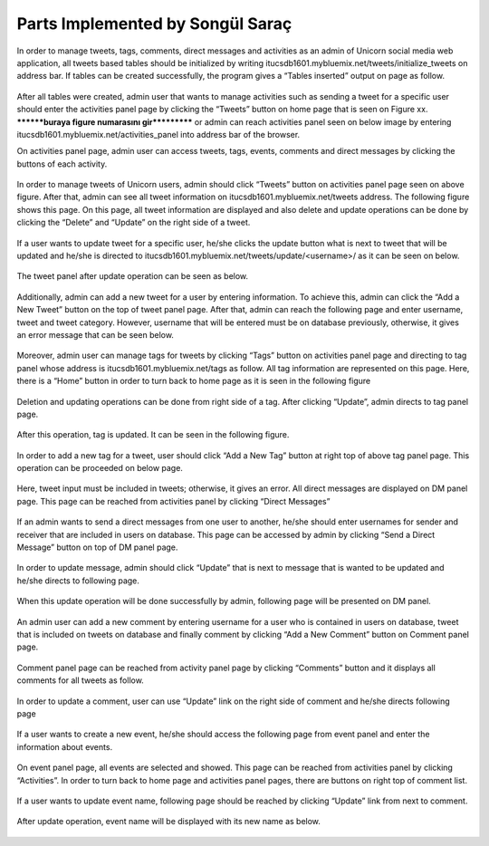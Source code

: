 Parts Implemented by Songül Saraç
================================

In order to manage tweets, tags, comments, direct messages and activities as an admin of Unicorn social media web application, all tweets based tables should be initialized by writing itucsdb1601.mybluemix.net/tweets/initialize_tweets on address bar. If tables can be created successfully, the program gives a “Tables inserted” output on page as follow.

.. figure:: member3/1initdb.png
	:scale: 50 %
	:alt: create tweets tables

After all tables were created, admin user that wants to manage activities such as sending a tweet for a specific user should enter the activities panel page by clicking the “Tweets” button on home page that is seen on Figure xx. ********buraya figure numarasını gir*********** or admin can reach activities panel seen on below image by entering itucsdb1601.mybluemix.net/activities_panel into address bar of the browser. 


On activities panel page, admin user can access tweets, tags, events, comments and direct messages by clicking the buttons of each activity. 

.. figure:: member3/2activities.png
	:scale: 50 %
	:alt: activities main page

In order to manage tweets of Unicorn users, admin should click “Tweets” button on activities panel page seen on above figure. After that, admin can see all tweet information on itucsdb1601.mybluemix.net/tweets address. The following figure shows this page. On this page, all tweet information are displayed and also delete and update operations can be done by clicking the “Delete” and “Update” on the right side of a tweet.

.. figure:: member3/3tweetpanel.png
	:scale: 50 %
	:alt: tweet panel

If a user wants to update tweet for a specific user, he/she clicks the update button what is next to tweet that will be updated and he/she is directed to itucsdb1601.mybluemix.net/tweets/update/<username>/ as it can be seen on below.

.. figure:: member3/4updatetweet.png
	:scale: 50 %
	:alt: update tweet page

The tweet panel after update operation can be seen as below.

.. figure:: member3/5updatedpanel.png
	:scale: 50 %
	:alt: updated tweet panel

Additionally, admin can add a new tweet for a user by entering information. To achieve this, admin can click the “Add a New Tweet” button on the top of tweet panel page. After that, admin can reach the following page and enter username, tweet and tweet category. However, username that will be entered must be on database previously, otherwise, it gives an error message that can be seen below.

.. figure:: member3/6updateerror.png
	:scale: 50 %
	:alt: update not allowed

.. figure:: member3/7updateerrormessage.png
	:scale: 50 %
	:alt: update error message

Moreover, admin user can manage tags for tweets by clicking “Tags” button on activities panel page and directing to tag panel whose address is itucsdb1601.mybluemix.net/tags as follow. All tag information are represented on this page. Here, there is a “Home” button in order to turn back to home page as it is seen in the following figure

.. figure:: member3/8tagpanel.png
	:scale: 50 %
	:alt: tag panel

Deletion and updating operations can be done from right side of a tag. After clicking “Update”, admin directs to tag panel page.

.. figure:: member3/9updatetag.png
	:scale: 50 %
	:alt: update tag page

After this operation, tag is updated. It can be seen in the following figure.

.. figure:: member3/10updatedtagpanel.png
	:scale: 50 %
	:alt: updated tag panel page

In order to add a new tag for a tweet, user should click “Add a New Tag” button at right top of above tag panel page. This operation can be proceeded on below page.

.. figure:: member3/11tagadd.png
	:scale: 50 %
	:alt: add a new tag

Here, tweet input must be included in tweets; otherwise, it gives an error.
All direct messages are displayed on DM panel page. This page can be reached from activities panel by clicking “Direct Messages”

.. figure:: member3/12dmpanel.png
	:scale: 50 %
	:alt: direct messages panel

If an admin wants to send a direct messages from one user to another, he/she should enter usernames for sender and receiver that are included in users on database. This page can be accessed by admin by clicking “Send a Direct Message” button on top of DM panel page.

.. figure:: member3/13sendmessage.png
	:scale: 50 %
	:alt: send a DM

In order to update message, admin should click “Update” that is next to message that is wanted to be updated and he/she directs to following page.

.. figure:: member3/14updatedm.png
	:scale: 50 %
	:alt: update a DM

When this update operation will be done successfully by admin, following page will be presented on DM panel.

.. figure:: member3/15dmpanelupdate.png
	:scale: 50 %
	:alt: updated DM

An admin user can add a new comment by entering username for a user who is contained in users on database, tweet that is included on tweets on database and finally comment by clicking “Add a New Comment” button on Comment panel page.

.. figure:: member3/16addcomment.png
	:scale: 50 %
	:alt: add a new comment

Comment panel page can be reached from activity panel page by clicking “Comments” button and it displays all comments for all tweets as follow.

.. figure:: member3/17commentpanel.png
	:scale: 50 %
	:alt: comment panel

In order to update a comment, user can use “Update” link on the right side of comment and he/she directs following page

.. figure:: member3/18updatecomment.png
	:scale: 50 %
	:alt: updating comment page

.. figure:: member3/19commentupdate.png
	:scale: 50 %
	:alt: updated comment page

If a user wants to create a new event, he/she should access the following page from event panel and enter the information about events.

.. figure:: member3/20events.png
	:scale: 50 %
	:alt: events page

On event panel page, all events are selected and showed. This page can be reached from activities panel by clicking “Activities”. In order to turn back to home page and activities panel pages, there are buttons on right top of comment list.

.. figure:: member3/21eventpanel.png
	:scale: 50 %
	:alt: event panel

If a user wants to update event name, following page should be reached by clicking “Update” link from next to comment.

.. figure:: member3/22updateeventname.png
	:scale: 50 %
	:alt: update event name

After update operation, event name will be displayed with its new name as below.

.. figure:: member3/23updatedevent.png
	:scale: 50 %
	:alt: updated event shown








